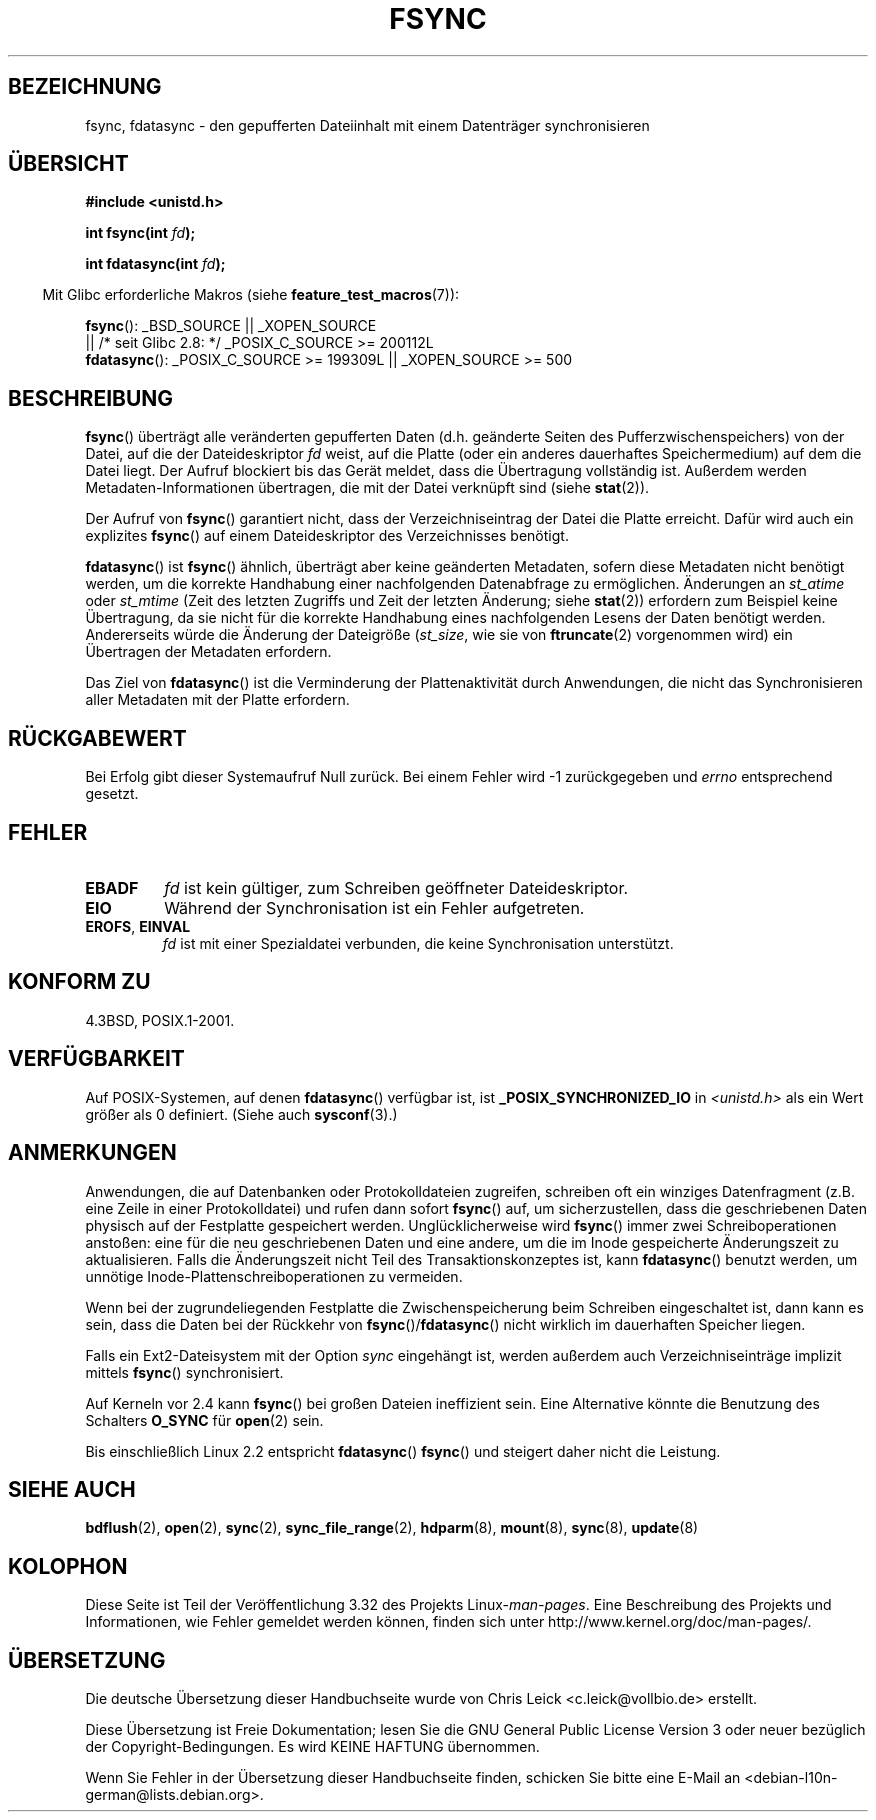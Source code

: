 .\" Hey Emacs! This file is -*- nroff -*- source.
.\"
.\" Copyright 1993 Rickard E. Faith (faith@cs.unc.edu) and
.\" and Copyright 2006 Michael Kerrisk <mtk.manpages@gmail.com>
.\"
.\" Permission is granted to make and distribute verbatim copies of this
.\" manual provided the copyright notice and this permission notice are
.\" preserved on all copies.
.\"
.\" Permission is granted to copy and distribute modified versions of this
.\" manual under the conditions for verbatim copying, provided that the
.\" entire resulting derived work is distributed under the terms of a
.\" permission notice identical to this one.
.\"
.\" Since the Linux kernel and libraries are constantly changing, this
.\" manual page may be incorrect or out-of-date.  The author(s) assume no
.\" responsibility for errors or omissions, or for damages resulting from
.\" the use of the information contained herein.  The author(s) may not
.\" have taken the same level of care in the production of this manual,
.\" which is licensed free of charge, as they might when working
.\" professionally.
.\"
.\" Formatted or processed versions of this manual, if unaccompanied by
.\" the source, must acknowledge the copyright and authors of this work.
.\"
.\" Modified 21 Aug 1994 by Michael Chastain <mec@shell.portal.com>:
.\"   Removed note about old libc (pre-4.5.26) translating to 'sync'.
.\" Modified 15 Apr 1995 by Michael Chastain <mec@shell.portal.com>:
.\"   Added `see also' section.
.\" Modified 13 Apr 1996 by Markus Kuhn <mskuhn@cip.informatik.uni-erlangen.de>
.\"   Added remarks about fdatasync.
.\" Modified 31 Jan 1997 by Eric S. Raymond <esr@thyrsus.com>
.\" Modified 18 Apr 2001 by Andi Kleen
.\"   Fix description to describe what it really does; add a few caveats.
.\" 2006-04-28, mtk, substantial rewrite of various parts.
.\"
.\"*******************************************************************
.\"
.\" This file was generated with po4a. Translate the source file.
.\"
.\"*******************************************************************
.TH FSYNC 2 "7. November 2008" Linux Linux\-Programmierhandbuch
.SH BEZEICHNUNG
fsync, fdatasync \- den gepufferten Dateiinhalt mit einem Datenträger
synchronisieren
.SH ÜBERSICHT
\fB#include <unistd.h>\fP
.sp
\fBint fsync(int \fP\fIfd\fP\fB);\fP
.sp
\fBint fdatasync(int \fP\fIfd\fP\fB);\fP
.sp
.in -4n
Mit Glibc erforderliche Makros (siehe \fBfeature_test_macros\fP(7)):
.in
.sp
\fBfsync\fP(): _BSD_SOURCE || _XOPEN_SOURCE
.br
.\" _POSIX_C_SOURCE\ >=\ 200112L only since glibc 2.8
         || /* seit Glibc 2.8: */ _POSIX_C_SOURCE\ >=\ 200112L
.br
\fBfdatasync\fP(): _POSIX_C_SOURCE\ >=\ 199309L || _XOPEN_SOURCE\ >=\ 500
.SH BESCHREIBUNG
\fBfsync\fP() überträgt alle veränderten gepufferten Daten (d.h. geänderte
Seiten des Pufferzwischenspeichers) von der Datei, auf die der
Dateideskriptor \fIfd\fP weist, auf die Platte (oder ein anderes dauerhaftes
Speichermedium) auf dem die Datei liegt. Der Aufruf blockiert bis das Gerät
meldet, dass die Übertragung vollständig ist. Außerdem werden
Metadaten\-Informationen übertragen, die mit der Datei verknüpft sind (siehe
\fBstat\fP(2)).

Der Aufruf von \fBfsync\fP() garantiert nicht, dass der Verzeichniseintrag der
Datei die Platte erreicht. Dafür wird auch ein explizites \fBfsync\fP() auf
einem Dateideskriptor des Verzeichnisses benötigt.

\fBfdatasync\fP() ist \fBfsync\fP() ähnlich, überträgt aber keine geänderten
Metadaten, sofern diese Metadaten nicht benötigt werden, um die korrekte
Handhabung einer nachfolgenden Datenabfrage zu ermöglichen. Änderungen an
\fIst_atime\fP oder \fIst_mtime\fP (Zeit des letzten Zugriffs und Zeit der letzten
Änderung; siehe \fBstat\fP(2)) erfordern zum Beispiel keine Übertragung, da sie
nicht für die korrekte Handhabung eines nachfolgenden Lesens der Daten
benötigt werden. Andererseits würde die Änderung der Dateigröße (\fIst_size\fP,
wie sie von \fBftruncate\fP(2) vorgenommen wird) ein Übertragen der Metadaten
erfordern.

Das Ziel von \fBfdatasync\fP() ist die Verminderung der Plattenaktivität durch
Anwendungen, die nicht das Synchronisieren aller Metadaten mit der Platte
erfordern.
.SH RÜCKGABEWERT
Bei Erfolg gibt dieser Systemaufruf Null zurück. Bei einem Fehler wird \-1
zurückgegeben und \fIerrno\fP entsprechend gesetzt.
.SH FEHLER
.TP 
\fBEBADF\fP
\fIfd\fP ist kein gültiger, zum Schreiben geöffneter Dateideskriptor.
.TP 
\fBEIO\fP
Während der Synchronisation ist ein Fehler aufgetreten.
.TP 
\fBEROFS\fP, \fBEINVAL\fP
\fIfd\fP ist mit einer Spezialdatei verbunden, die keine Synchronisation
unterstützt.
.SH "KONFORM ZU"
4.3BSD, POSIX.1\-2001.
.SH VERFÜGBARKEIT
.\" POSIX.1-2001: It shall be defined to -1 or 0 or 200112L.
.\" -1: unavailable, 0: ask using sysconf().
.\" glibc defines them to 1.
Auf POSIX\-Systemen, auf denen \fBfdatasync\fP() verfügbar ist, ist
\fB_POSIX_SYNCHRONIZED_IO\fP in \fI<unistd.h>\fP als ein Wert größer als 0
definiert. (Siehe auch \fBsysconf\fP(3).)
.SH ANMERKUNGEN
Anwendungen, die auf Datenbanken oder Protokolldateien zugreifen, schreiben
oft ein winziges Datenfragment (z.B. eine Zeile in einer Protokolldatei) und
rufen dann sofort \fBfsync\fP() auf, um sicherzustellen, dass die geschriebenen
Daten physisch auf der Festplatte gespeichert werden. Unglücklicherweise
wird \fBfsync\fP() immer zwei Schreiboperationen anstoßen: eine für die neu
geschriebenen Daten und eine andere, um die im Inode gespeicherte
Änderungszeit zu aktualisieren. Falls die Änderungszeit nicht Teil des
Transaktionskonzeptes ist, kann \fBfdatasync\fP() benutzt werden, um unnötige
Inode\-Plattenschreiboperationen zu vermeiden.

.\" See
.\" .BR hdparm (8)
.\" for how to disable that cache for IDE disks.
Wenn bei der zugrundeliegenden Festplatte die Zwischenspeicherung beim
Schreiben eingeschaltet ist, dann kann es sein, dass die Daten bei der
Rückkehr von \fBfsync\fP()/\fBfdatasync\fP() nicht wirklich im dauerhaften
Speicher liegen.
.LP
Falls ein Ext2\-Dateisystem mit der Option \fIsync\fP eingehängt ist, werden
außerdem auch Verzeichniseinträge implizit mittels \fBfsync\fP()
synchronisiert.
.LP
Auf Kerneln vor 2.4 kann \fBfsync\fP() bei großen Dateien ineffizient
sein. Eine Alternative könnte die Benutzung des Schalters \fBO_SYNC\fP für
\fBopen\fP(2) sein.

Bis einschließlich Linux 2.2 entspricht \fBfdatasync\fP() \fBfsync\fP() und
steigert daher nicht die Leistung.
.SH "SIEHE AUCH"
\fBbdflush\fP(2), \fBopen\fP(2), \fBsync\fP(2), \fBsync_file_range\fP(2), \fBhdparm\fP(8),
\fBmount\fP(8), \fBsync\fP(8), \fBupdate\fP(8)
.SH KOLOPHON
Diese Seite ist Teil der Veröffentlichung 3.32 des Projekts
Linux\-\fIman\-pages\fP. Eine Beschreibung des Projekts und Informationen, wie
Fehler gemeldet werden können, finden sich unter
http://www.kernel.org/doc/man\-pages/.

.SH ÜBERSETZUNG
Die deutsche Übersetzung dieser Handbuchseite wurde von
Chris Leick <c.leick@vollbio.de>
erstellt.

Diese Übersetzung ist Freie Dokumentation; lesen Sie die
GNU General Public License Version 3 oder neuer bezüglich der
Copyright-Bedingungen. Es wird KEINE HAFTUNG übernommen.

Wenn Sie Fehler in der Übersetzung dieser Handbuchseite finden,
schicken Sie bitte eine E-Mail an <debian-l10n-german@lists.debian.org>.
